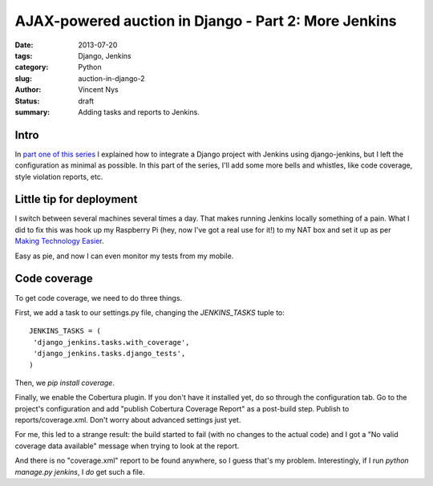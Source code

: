 AJAX-powered auction in Django - Part 2: More Jenkins
#####################################################

:date: 2013-07-20
:tags: Django, Jenkins
:category: Python
:slug: auction-in-django-2
:author: Vincent Nys
:status: draft
:summary: Adding tasks and reports to Jenkins.

Intro
-----

In `part one of this series <|filename|django_auction.rst>`_ I explained
how to integrate a Django project with Jenkins using django-jenkins, but
I left the configuration as minimal as possible. In this part of the series,
I'll add some more bells and whistles, like code coverage, style violation
reports, etc.

Little tip for deployment
-------------------------

I switch between several machines several times a day.
That makes running Jenkins locally something of a pain.
What I did to fix this was hook up my Raspberry Pi
(hey, now I've got a real use for it!) to my NAT box
and set it up as per
`Making Technology Easier <http://makingtechnologyeasier.blogspot.be/2013/05/jenkins-continuous-integration-server.html>`_.

Easy as pie, and now I can even monitor my tests from my mobile.

Code coverage
-------------

To get code coverage, we need to do three things.

First, we add a task to our settings.py file, changing the
`JENKINS_TASKS` tuple to::

   JENKINS_TASKS = (
    'django_jenkins.tasks.with_coverage',
    'django_jenkins.tasks.django_tests',
   )

Then, we `pip install coverage`.

Finally, we enable the Cobertura plugin.
If you don't have it installed yet, do so through the configuration tab.
Go to the project's configuration and add "publish Cobertura Coverage Report"
as a post-build step. Publish to reports/coverage.xml. Don't worry about
advanced settings just yet.

For me, this led to a strange result: the build started to fail (with no
changes to the actual code) and I got a "No valid coverage data available"
message when trying to look at the report.

And there is no "coverage.xml" report to be found anywhere, so I guess that's
my problem. Interestingly, if I run `python manage.py jenkins`, I *do* get
such a file.

